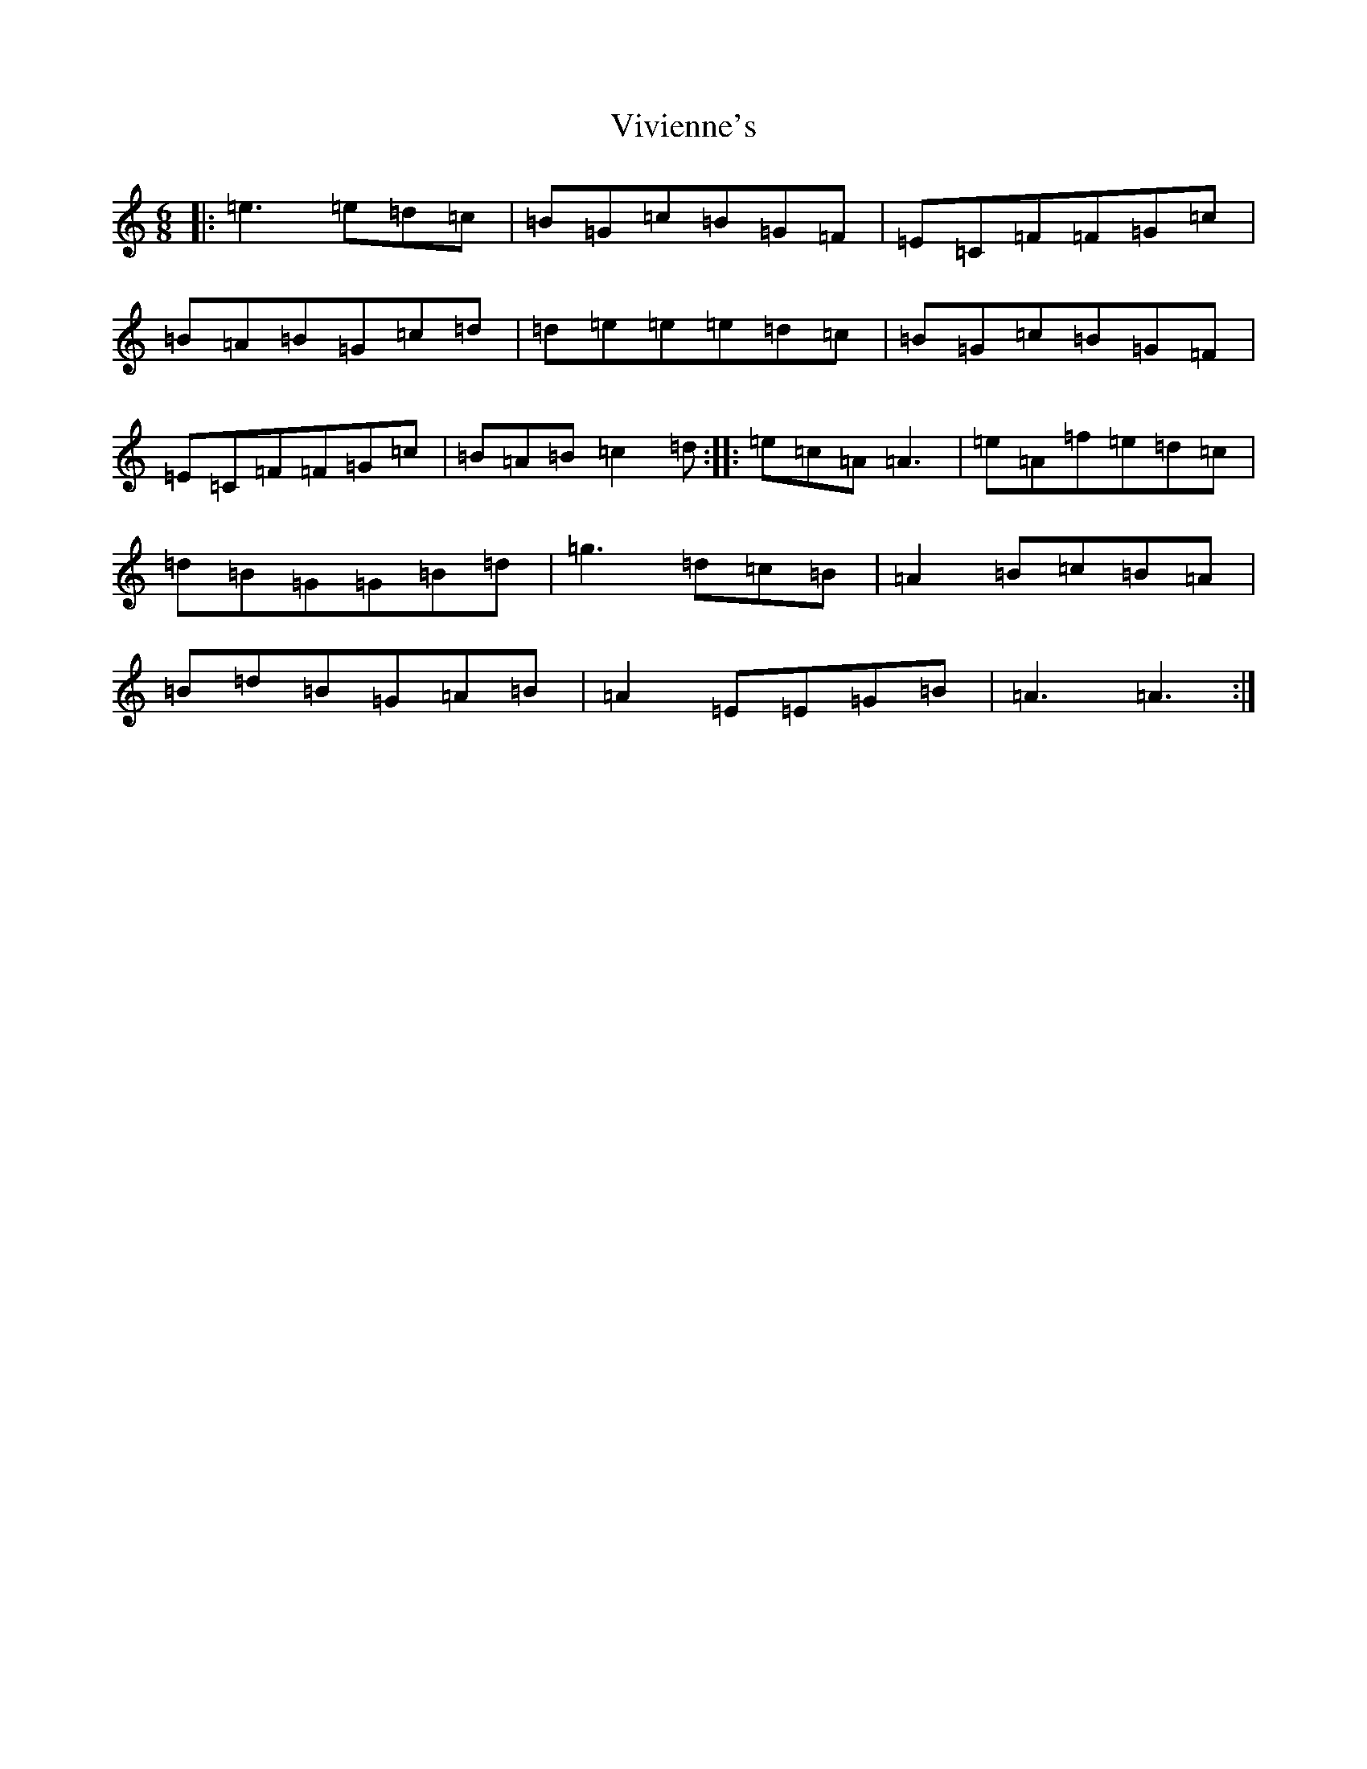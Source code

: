 X: 21986
T: Vivienne's
S: https://thesession.org/tunes/11122#setting11122
R: jig
M:6/8
L:1/8
K: C Major
|:=e3=e=d=c|=B=G=c=B=G=F|=E=C=F=F=G=c|=B=A=B=G=c=d|=d=e=e=e=d=c|=B=G=c=B=G=F|=E=C=F=F=G=c|=B=A=B=c2=d:||:=e=c=A=A3|=e=A=f=e=d=c|=d=B=G=G=B=d|=g3=d=c=B|=A2=B=c=B=A|=B=d=B=G=A=B|=A2=E=E=G=B|=A3=A3:|